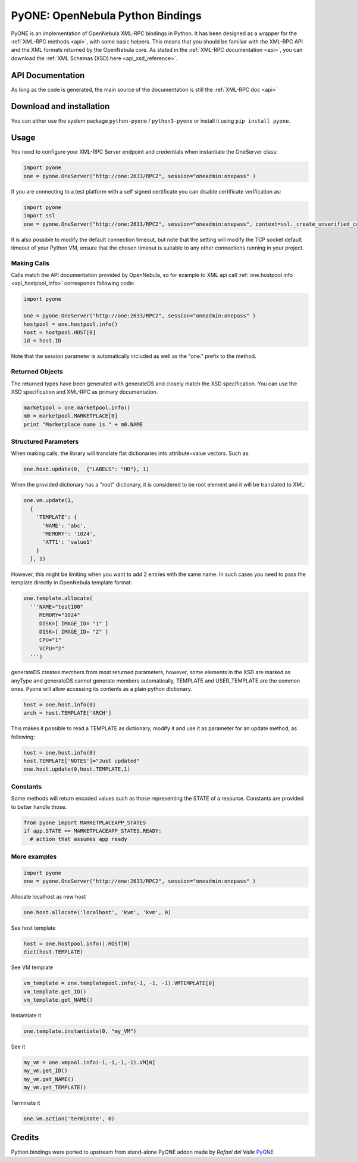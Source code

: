 .. _python:

================================================================================
PyONE: OpenNebula Python Bindings
================================================================================

PyONE is an implementation of OpenNebula XML-RPC bindings in Python. It has been designed as a wrapper for the :ref:`XML-RPC methods <api>`, with some basic helpers. This means that you should be familiar with the XML-RPC API and the XML formats returned by the OpenNebula core. As stated in the :ref:`XML-RPC documentation <api>`, you can download the :ref:`XML Schemas (XSD) here <api_xsd_reference>`.

API Documentation
================================================================================

As long as the code is generated, the main source of the documentation is still the :ref:`XML-RPC doc <api>`

Download and installation
================================================================================

You can either use the system package ``python-pyone`` / ``python3-pyone`` or install it using ``pip install pyone``.


Usage
================================================================================

You need to configure your XML-RPC Server endpoint and credentials when instantiate the OneServer class:

.. code:: python

  import pyone
  one = pyone.OneServer("http://one:2633/RPC2", session="oneadmin:onepass" )

If you are connecting to a test platform with a self signed certificate you can disable
certificate verification as:

.. code:: python

  import pyone
  import ssl
  one = pyone.OneServer("http://one:2633/RPC2", session="oneadmin:onepass", context=ssl._create_unverified_context() )

It is also possible to modify the default connection timeout, but note that the setting will modify the TCP socket default timeout of your Python VM, ensure that the chosen timeout is suitable to any other connections running in your project.


Making Calls
^^^^^^^^^^^^

Calls match the API documentation provided by OpenNebula, so for example to XML api call :ref:`one.hostpool.info <api_hostpool_info>` corresponds following code:

.. code:: python

  import pyone

  one = pyone.OneServer("http://one:2633/RPC2", session="oneadmin:onepass" )
  hostpool = one.hostpool.info()
  host = hostpool.HOST[0]
  id = host.ID

Note that the session parameter is automatically included as well as the "one." prefix to the method.

Returned Objects
^^^^^^^^^^^^^^^^

The returned types have been generated with generateDS and closely match the XSD specification.  You can use the XSD specification and  XML-RPC as primary documentation.

.. code:: python

   marketpool = one.marketpool.info()
   m0 = marketpool.MARKETPLACE[0]
   print "Marketplace name is " + m0.NAME

Structured Parameters
^^^^^^^^^^^^^^^^^^^^^

When making calls, the library will translate flat dictionaries into attribute=value vectors. Such as:

.. code:: python

  one.host.update(0,  {"LABELS": "HD"}, 1)

When the provided dictionary has a "root" dictionary, it is considered to be root
element and it will be translated to XML:

.. code:: python

  one.vm.update(1,
    {
      'TEMPLATE': {
        'NAME': 'abc',
        'MEMORY': '1024',
        'ATT1': 'value1'
      }
    }, 1)

However, this might be limiting when you want to add 2 entries with the same name. In such cases you need to pass the template directly in OpenNebula template format:

.. code:: python

  one.template.allocate(
    '''NAME="test100"
       MEMORY="1024"
       DISK=[ IMAGE_ID= "1" ]
       DISK=[ IMAGE_ID= "2" ]
       CPU="1"
       VCPU="2"
    ''')


generateDS creates members from most returned parameters, however, some elements in the XSD are marked as anyType and generateDS cannot generate members automatically, TEMPLATE and USER_TEMPLATE are the common ones. Pyone will allow accessing its contents as a plain python dictionary.

.. code:: python

  host = one.host.info(0)
  arch = host.TEMPLATE['ARCH']

This makes it possible to read a TEMPLATE as dictionary, modify it and use it as parameter for an update method, as following:

.. code:: python

  host = one.host.info(0)
  host.TEMPLATE['NOTES']="Just updated"
  one.host.update(0,host.TEMPLATE,1)

Constants
^^^^^^^^^

Some methods will return encoded values such as those representing the STATE of a resource. Constants are provided to better handle those.

.. code:: python

  from pyone import MARKETPLACEAPP_STATES
  if app.STATE == MARKETPLACEAPP_STATES.READY:
    # action that assumes app ready

More examples
^^^^^^^^^^^^^

.. code:: python

  import pyone
  one = pyone.OneServer("http://one:2633/RPC2", session="oneadmin:onepass" )

Allocate localhost as new host

.. code:: python

   one.host.allocate('localhost', 'kvm', 'kvm', 0)

See host template

.. code:: python

   host = one.hostpool.info().HOST[0]
   dict(host.TEMPLATE)

See VM template

.. code:: python

   vm_template = one.templatepool.info(-1, -1, -1).VMTEMPLATE[0]
   vm_template.get_ID()
   vm_template.get_NAME()

Instantiate it

.. code:: python

   one.template.instantiate(0, "my_VM")

See it

.. code:: python

   my_vm = one.vmpool.info(-1,-1,-1,-1).VM[0]
   my_vm.get_ID()
   my_vm.get_NAME()
   my_vm.get_TEMPLATE()

Terminate it

.. code:: python

   one.vm.action('terminate', 0)

Credits
================================================================================
Python bindings were ported to upstream from stand-alone PyONE addon made by *Rafael del Valle* `PyONE <https://github.com/OpenNebula/addon-pyone>`__
